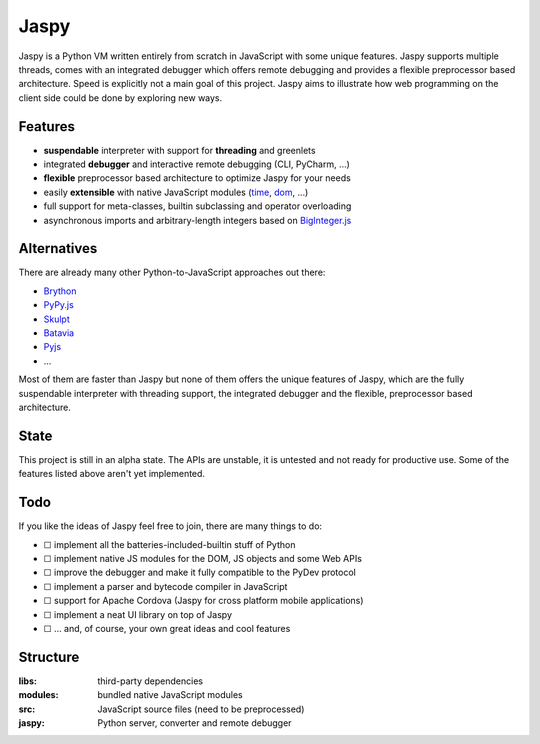 Jaspy
=====
Jaspy is a Python VM written entirely from scratch in JavaScript with some unique
features. Jaspy supports multiple threads, comes with an integrated debugger which
offers remote debugging and provides a flexible preprocessor based architecture.
Speed is explicitly not a main goal of this project. Jaspy aims to illustrate how
web programming on the client side could be done by exploring new ways.


Features
--------
- **suspendable** interpreter with support for **threading** and greenlets
- integrated **debugger** and interactive remote debugging (CLI, PyCharm, …)
- **flexible** preprocessor based architecture to optimize Jaspy for your needs
- easily **extensible** with native JavaScript modules (time_, dom_, …)
- full support for meta-classes, builtin subclassing and operator overloading
- asynchronous imports and arbitrary-length integers based on BigInteger.js_

.. _BigInteger.js: https://github.com/peterolson/BigInteger.js
.. _time: https://github.com/koehlma/jaspy/blob/master/modules/time.js
.. _dom: https://github.com/koehlma/jaspy/blob/master/modules/dom.js


Alternatives
------------
There are already many other Python-to-JavaScript approaches out there:

- `Brython <http://www.brython.info/>`_
- `PyPy.js <http://pypyjs.org/>`_
- `Skulpt <http://www.skulpt.org/>`_
- `Batavia <https://github.com/pybee/batavia>`_
- `Pyjs <http://pyjs.org/>`_
- …

Most of them are faster than Jaspy but none of them offers the unique features of
Jaspy, which are the fully suspendable interpreter with threading support, the
integrated debugger and the flexible, preprocessor based architecture.


State
-----
This project is still in an alpha state. The APIs are unstable, it is untested and not
ready for productive use. Some of the features listed above aren't yet implemented.


Todo
----
If you like the ideas of Jaspy feel free to join, there are many things to do:

- ☐ implement all the batteries-included-builtin stuff of Python
- ☐ implement native JS modules for the DOM, JS objects and some Web APIs
- ☐ improve the debugger and make it fully compatible to the PyDev protocol
- ☐ implement a parser and bytecode compiler in JavaScript
- ☐ support for Apache Cordova (Jaspy for cross platform mobile applications)
- ☐ implement a neat UI library on top of Jaspy
- ☐ … and, of course, your own great ideas and cool features


Structure
---------

:libs: third-party dependencies
:modules: bundled native JavaScript modules
:src: JavaScript source files (need to be preprocessed)
:jaspy: Python server, converter and remote debugger
